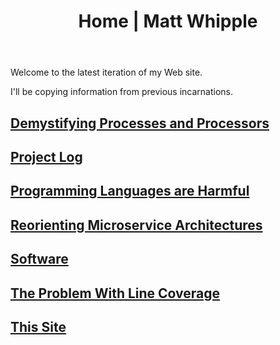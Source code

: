 #+TITLE: Home | Matt Whipple

Welcome to the latest iteration of my Web site.

I'll be copying information from previous incarnations.

** [[file:demystifying_processes_and_processors.org][Demystifying Processes and Processors]]
** [[file:project_log.org][Project Log]]
** [[file:programming_languages_are_harmful.org][Programming Languages are Harmful]]
** [[file:reorienting_microservice_architectures.org][Reorienting Microservice Architectures]]
** [[./software.org][Software]]
** [[file:the_problem_with_line_coverage.org][The Problem With Line Coverage]]
** [[file:this_site.org][This Site]]
